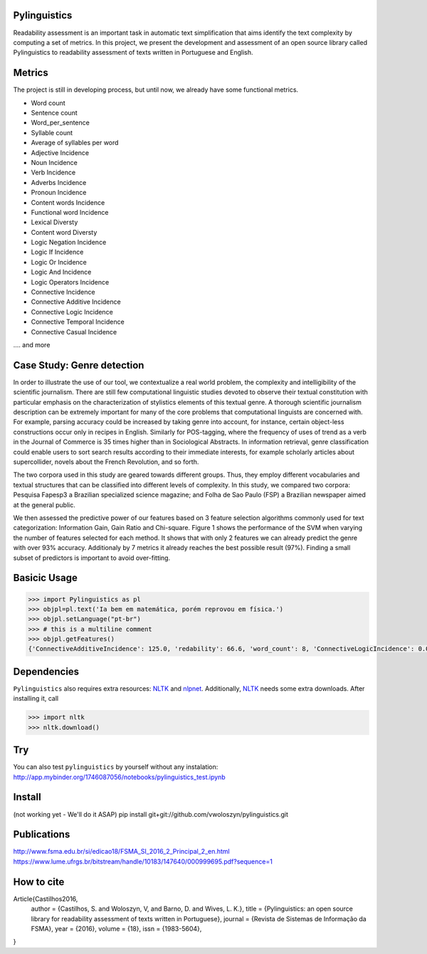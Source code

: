 Pylinguistics
~~~~~~~~~~~~~
Readability assessment is an important task in automatic text simplification that aims identify the text complexity by computing a set of metrics. In this project, we present the development and assessment of an open source library called Pylinguistics to readability assessment of texts written in Portuguese and English.


.. image:: https://travis-ci.org/vwoloszyn/pylinguistics.png?branch=master
        :target: https://travis-ci.org/vwoloszyn/pylinguistics

Metrics
~~~~~~~~~~~~~

The project is still in developing process, but until now, we already have some functional metrics.

* Word count
* Sentence count
* Word_per_sentence
* Syllable count
* Average of syllables per word
* Adjective Incidence
* Noun Incidence
* Verb Incidence
* Adverbs Incidence
* Pronoun Incidence
* Content words Incidence
* Functional word Incidence
* Lexical Diversty
* Content word Diversty
* Logic Negation Incidence
* Logic If Incidence
* Logic Or Incidence
* Logic And Incidence
* Logic Operators Incidence
* Connective Incidence
* Connective Additive Incidence
* Connective Logic Incidence
* Connective Temporal Incidence
* Connective Casual Incidence
.... and more


Case Study: Genre detection
~~~~~~~~~~~~~
In order to illustrate the use of our tool, we contextualize a real world problem, the complexity and intelligibility of the scientific journalism. There are still few computational linguistic studies devoted to observe their textual constitution with particular emphasis on the characterization of stylistics elements of this textual genre. A thorough scientific journalism description can be extremely important for many of the core problems that computational linguists are concerned with. For example, parsing accuracy could be increased by taking genre into account, for instance, certain object-less constructions occur only in recipes in English. Similarly for POS-tagging, where the frequency of uses of trend as a verb in the Journal of Commerce is 35 times higher than in Sociological Abstracts. In information retrieval, genre classification could enable users to sort search results according to their immediate interests, for example scholarly articles about supercollider, novels about the French Revolution, and so forth.

The two corpora used in this study are geared towards different groups. Thus, they employ different vocabularies and textual structures that can be classified into different levels of complexity. In this study, we compared two corpora: Pesquisa Fapesp3 a Brazilian specialized science magazine; and Folha de Sao Paulo (FSP) a Brazilian newspaper aimed at the general public.

We then assessed the predictive power of our features based on 3 feature selection algorithms commonly used for text categorization: Information Gain, Gain Ratio and Chi-square. Figure 1 shows the performance of the SVM when varying the number of features selected for each method. It shows that with only 2 features we can already predict the genre with over 93% accuracy. Additionaly by 7 metrics it already reaches the best possible result (97%). Finding a small subset of predictors is important to avoid over-fitting.

.. image:: (https://github.com/vwoloszyn/pylinguistics/blob/master/pylinguistics/resources/performance_genre_detection.png
   :width: 200 px
   :scale: 50 %
   

Basicic Usage
~~~~~~~~~~~~~

.. code-block:: python

    >>> import Pylinguistics as pl
    >>> objpl=pl.text('Ia bem em matemática, porém reprovou em física.')
    >>> objpl.setLanguage("pt-br")
    >>> # this is a multiline comment
    >>> objpl.getFeatures()
    {'ConnectiveAdditiveIncidence': 125.0, 'redability': 66.6, 'word_count': 8, 'ConnectiveLogicIncidence': 0.0, 'syllable_count': 17, 'avg_word_per_sentence': 8.0, 'LogicIfIncidence': 0.0, 'LogicAndIncidence': 0.0, 'ContentDiversty': 1.0, 'pronIncidence': 0.0, 'LogicOperatorsIncidence': 0.0, 'verbIncidence': 250.0, 'functionalIncidence': 375.0, 'nounIncidence': 250.0, 'LogicOrIncidence': 0.0, 'adjectiveIncidence': 0.0, 'LogicNegationIncidence': 0.0, 'contentIncidence': 625.0, 'ConnectiveIncidence': 125.0, 'avg_syllables_per_word': 2.125, 'ConnectiveTemporalIncidence': 0.0, 'sentence_count': 1, 'ConnectiveCasualIncidence': 0.0, 'advIncidence': 125.0, 'LexicalDiversty': 0.9}


Dependencies
~~~~~~~~~~~~~

``Pylinguistics`` also requires extra resources: NLTK_ and nlpnet_. Additionally, NLTK_ needs some extra downloads. After installing it, call

.. code-block:: python

	>>> import nltk
	>>> nltk.download()

.. _NLTK: http://www.nltk.org
.. _nlpnet: https://github.com/erickrf/nlpnet/

Try
~~~~~~~~~~~~~

You can also test ``pylinguistics`` by yourself without any instalation: http://app.mybinder.org/1746087056/notebooks/pylinguistics_test.ipynb


Install 
~~~~~~~~~~~~~

(not working yet - We'll do it ASAP)
pip install git+git://github.com/vwoloszyn/pylinguistics.git

Publications
~~~~~~~~~~~~~
http://www.fsma.edu.br/si/edicao18/FSMA_SI_2016_2_Principal_2_en.html
https://www.lume.ufrgs.br/bitstream/handle/10183/147640/000999695.pdf?sequence=1

How to cite 
~~~~~~~~~~~~~

Article{Castilhos2016,
  author		= {Castilhos, S. and Woloszyn, V, and Barno, D. and Wives, L. K.},
  title		= {Pylinguistics: an open source library for readability assessment of texts written in Portuguese},
  journal		= {Revista de Sistemas de Informação da FSMA},
  year		= {2016},
  volume		= {18},
  issn		= {1983-5604},
}
